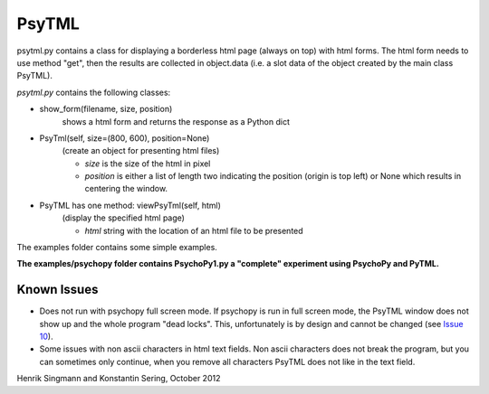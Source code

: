 PsyTML
======

psytml.py contains a class for displaying a borderless html page (always on
top) with html forms. The html form needs to use method "get", then the
results are collected in object.data (i.e. a slot data of the object
created by the main class PsyTML).


*psytml.py* contains the following classes:

- show_form(filename, size, position)
        shows a html form and returns the response as a Python dict

- PsyTml(self, size=(800, 600), position=None)
        (create an object for presenting html files)

        -  *size* is the size of the html in pixel
        -  *position* is either a list of length two indicating the
           position (origin is top left) or None which results in centering
           the window.

- PsyTML has one method: viewPsyTml(self, html)
        (display the specified html page)

        -  *html* string with the location of an html file to be presented

The examples folder contains some simple examples.

**The examples/psychopy folder contains PsychoPy1.py a "complete"
experiment using PsychoPy and PyTML.**

Known Issues
------------

* Does not run with psychopy full screen mode. If psychopy is run in
  full screen mode, the PsyTML window does not show up and the whole
  program "dead locks". This, unfortunately is by design and cannot be 
  changed (see `Issue 10`_).
* Some issues with non ascii characters in html text fields. Non ascii
  characters does not break the program, but you can sometimes only
  continue, when you remove all characters PsyTML does not like in the text
  field.

Henrik Singmann and Konstantin Sering, October 2012

.. _Issue 10: https://github.com/singmann/psytml/issues/10

